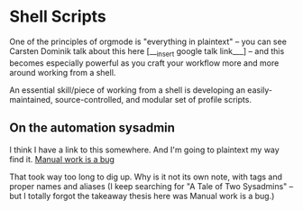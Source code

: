 * Shell Scripts

One of the principles of orgmode is "everything in plaintext" -- you can see Carsten Dominik talk about this here [___insert google talk link___] -- and this becomes especially powerful as you craft your workflow more and more around working from a shell.

An essential skill/piece of working from a shell is developing an easily-maintained, source-controlled, and modular set of profile scripts.

** On the automation sysadmin

I think I have a link to this somewhere. And I'm going to plaintext my way find it.
 [[https://queue.acm.org/detail.cfm?id=3197520][Manual work is a bug]]

That took way too long to dig up. Why is it not its own note, with tags and proper names and aliases (I keep searching for "A Tale of Two Sysadmins" -- but I totally forgot the takeaway thesis here was Manual work is a bug.)
